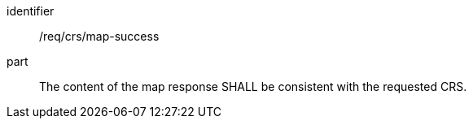 [[req_crs_map-success]]

[requirement]
====
[%metadata]
identifier:: /req/crs/map-success
part:: The content of the map response SHALL be consistent with the requested CRS.
====
